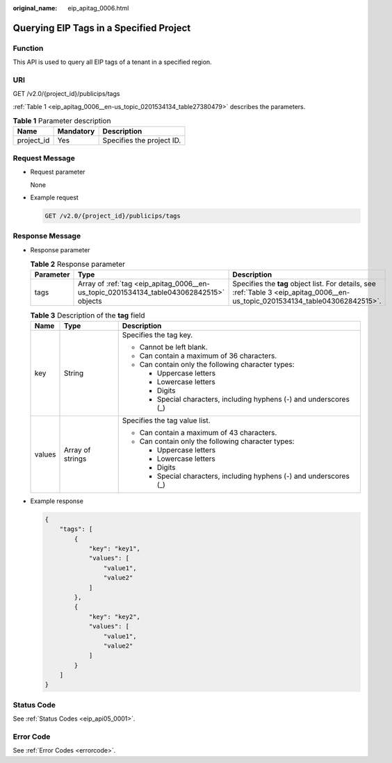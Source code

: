 :original_name: eip_apitag_0006.html

.. _eip_apitag_0006:

Querying EIP Tags in a Specified Project
========================================

Function
--------

This API is used to query all EIP tags of a tenant in a specified region.

URI
---

GET /v2.0/{project_id}/publicips/tags

:ref:`Table 1 <eip_apitag_0006__en-us_topic_0201534134_table27380479>` describes the parameters.

.. _eip_apitag_0006__en-us_topic_0201534134_table27380479:

.. table:: **Table 1** Parameter description

   ========== ========= =========================
   Name       Mandatory Description
   ========== ========= =========================
   project_id Yes       Specifies the project ID.
   ========== ========= =========================

Request Message
---------------

-  Request parameter

   None

-  Example request

   .. code-block:: text

      GET /v2.0/{project_id}/publicips/tags

Response Message
----------------

-  Response parameter

   .. table:: **Table 2** Response parameter

      +-----------+-----------------------------------------------------------------------------------------+---------------------------------------------------------------------------------------------------------------------------------+
      | Parameter | Type                                                                                    | Description                                                                                                                     |
      +===========+=========================================================================================+=================================================================================================================================+
      | tags      | Array of :ref:`tag <eip_apitag_0006__en-us_topic_0201534134_table043062842515>` objects | Specifies the **tag** object list. For details, see :ref:`Table 3 <eip_apitag_0006__en-us_topic_0201534134_table043062842515>`. |
      +-----------+-----------------------------------------------------------------------------------------+---------------------------------------------------------------------------------------------------------------------------------+

   .. _eip_apitag_0006__en-us_topic_0201534134_table043062842515:

   .. table:: **Table 3** Description of the **tag** field

      +-----------------------+-----------------------+---------------------------------------------------------------------+
      | Name                  | Type                  | Description                                                         |
      +=======================+=======================+=====================================================================+
      | key                   | String                | Specifies the tag key.                                              |
      |                       |                       |                                                                     |
      |                       |                       | -  Cannot be left blank.                                            |
      |                       |                       | -  Can contain a maximum of 36 characters.                          |
      |                       |                       | -  Can contain only the following character types:                  |
      |                       |                       |                                                                     |
      |                       |                       |    -  Uppercase letters                                             |
      |                       |                       |    -  Lowercase letters                                             |
      |                       |                       |    -  Digits                                                        |
      |                       |                       |    -  Special characters, including hyphens (-) and underscores (_) |
      +-----------------------+-----------------------+---------------------------------------------------------------------+
      | values                | Array of strings      | Specifies the tag value list.                                       |
      |                       |                       |                                                                     |
      |                       |                       | -  Can contain a maximum of 43 characters.                          |
      |                       |                       | -  Can contain only the following character types:                  |
      |                       |                       |                                                                     |
      |                       |                       |    -  Uppercase letters                                             |
      |                       |                       |    -  Lowercase letters                                             |
      |                       |                       |    -  Digits                                                        |
      |                       |                       |    -  Special characters, including hyphens (-) and underscores (_) |
      +-----------------------+-----------------------+---------------------------------------------------------------------+

-  Example response

   .. code-block::

      {
          "tags": [
              {
                  "key": "key1",
                  "values": [
                      "value1",
                      "value2"
                  ]
              },
              {
                  "key": "key2",
                  "values": [
                      "value1",
                      "value2"
                  ]
              }
          ]
      }

Status Code
-----------

See :ref:`Status Codes <eip_api05_0001>`.

Error Code
----------

See :ref:`Error Codes <errorcode>`.
